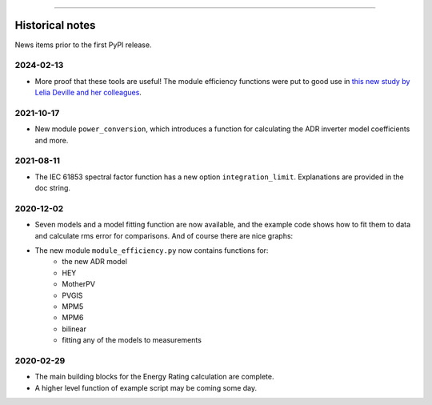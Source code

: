 
----

Historical notes
================

News items prior to the first PyPI release.

2024-02-13
^^^^^^^^^^

* More proof that these tools are useful!
  The module efficiency functions were put to good use in
  `this new study by Lelia Deville and her colleagues
  <https://doi.org/10.1002/pip.3763>`_.


2021-10-17
^^^^^^^^^^

* New module ``power_conversion``, which introduces a function for calculating the ADR inverter model coefficients and more.

2021-08-11
^^^^^^^^^^

* The IEC 61853 spectral factor function has a new option ``integration_limit``.  Explanations are provided in the doc string.

2020-12-02
^^^^^^^^^^

* Seven models and a model fitting function are now available, and the example code shows how to fit them to data and calculate rms error for comparisons. And of course there are nice graphs:

- The new module ``module_efficiency.py`` now contains functions for:
    - the new ADR model
    - HEY
    - MotherPV
    - PVGIS
    - MPM5
    - MPM6
    - bilinear
    - fitting any of the models to measurements

2020-02-29
^^^^^^^^^^

- The main building blocks for the Energy Rating calculation are complete.
- A higher level function of example script may be coming some day.
